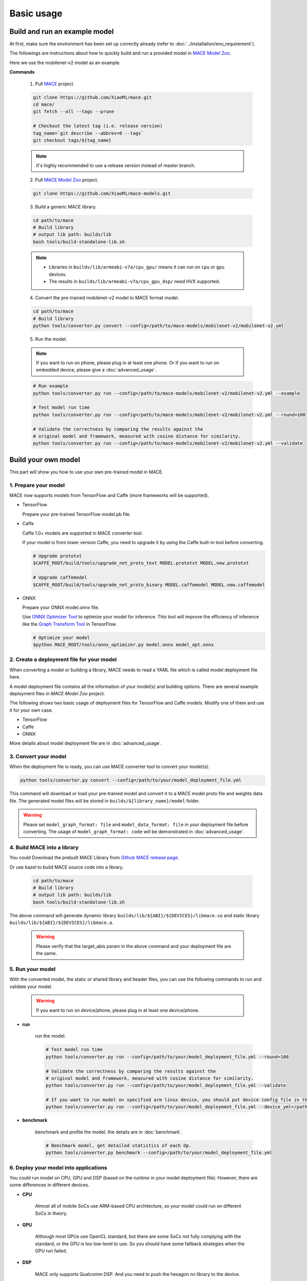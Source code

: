 Basic usage
============


Build and run an example model
-------------------------------

At first, make sure the environment has been set up correctly already (refer to :doc:`../installation/env_requirement`).

The followings are instructions about how to quickly build and run a provided model in
`MACE Model Zoo <https://github.com/XiaoMi/mace-models>`__.

Here we use the mobilenet-v2 model as an example.

**Commands**

    1. Pull `MACE <https://github.com/XiaoMi/mace>`__ project.

    .. code:: sh

        git clone https://github.com/XiaoMi/mace.git
        cd mace/
        git fetch --all --tags --prune

        # Checkout the latest tag (i.e. release version)
        tag_name=`git describe --abbrev=0 --tags`
        git checkout tags/${tag_name}

    .. note::

        It's highly recommended to use a release version instead of master branch.


    2. Pull `MACE Model Zoo <https://github.com/XiaoMi/mace-models>`__ project.

    .. code:: sh

        git clone https://github.com/XiaoMi/mace-models.git


    3. Build a generic MACE library.

    .. code:: sh

        cd path/to/mace
        # Build library
        # output lib path: builds/lib
        bash tools/build-standalone-lib.sh


    .. note::

        - Libraries in ``builds/lib/armeabi-v7a/cpu_gpu/`` means it can run on ``cpu`` or ``gpu`` devices.

        - The results in ``builds/lib/armeabi-v7a/cpu_gpu_dsp/`` need HVX supported.


    4. Convert the pre-trained mobilenet-v2 model to MACE format model.

    .. code:: sh

        cd path/to/mace
        # Build library
        python tools/converter.py convert --config=/path/to/mace-models/mobilenet-v2/mobilenet-v2.yml


    5. Run the model.

    .. note::

        If you want to run on phone, please plug in at least one phone.
        Or if you want to run on embedded device, please give a :doc:`advanced_usage`.

    .. code:: sh

        # Run example
        python tools/converter.py run --config=/path/to/mace-models/mobilenet-v2/mobilenet-v2.yml --example

    	# Test model run time
        python tools/converter.py run --config=/path/to/mace-models/mobilenet-v2/mobilenet-v2.yml --round=100

    	# Validate the correctness by comparing the results against the
    	# original model and framework, measured with cosine distance for similarity.
    	python tools/converter.py run --config=/path/to/mace-models/mobilenet-v2/mobilenet-v2.yml --validate


Build your own model
---------------------

This part will show you how to use your own pre-trained model in MACE.

======================
1. Prepare your model
======================

MACE now supports models from TensorFlow and Caffe (more frameworks will be supported).

-  TensorFlow

   Prepare your pre-trained TensorFlow model.pb file.

-  Caffe

   Caffe 1.0+ models are supported in MACE converter tool.

   If your model is from lower version Caffe, you need to upgrade it by using the Caffe built-in tool before converting.

   .. code:: bash

       # Upgrade prototxt
       $CAFFE_ROOT/build/tools/upgrade_net_proto_text MODEL.prototxt MODEL.new.prototxt

       # Upgrade caffemodel
       $CAFFE_ROOT/build/tools/upgrade_net_proto_binary MODEL.caffemodel MODEL.new.caffemodel

-  ONNX

   Prepare your ONNX model.onnx file.

   Use `ONNX Optimizer Tool <https://github.com/XiaoMi/mace/tree/master/tools/onnx_optimizer.py>`__ to optimize your model for inference.
   This tool will improve the efficiency of inference like the `Graph Transform Tool <https://github.com/tensorflow/tensorflow/blob/master/tensorflow/tools/graph_transforms/README.md>`__
   in TensorFlow.

   .. code:: bash

       # Optimize your model
       $python MACE_ROOT/tools/onnx_optimizer.py model.onnx model_opt.onnx


===========================================
2. Create a deployment file for your model
===========================================

When converting a model or building a library, MACE needs to read a YAML file which is called model deployment file here.

A model deployment file contains all the information of your model(s) and building options. There are several example
deployment files in *MACE Model Zoo* project.

The following shows two basic usage of deployment files for TensorFlow and Caffe models.
Modify one of them and use it for your own case.

-  TensorFlow

   .. literalinclude:: models/demo_models_tf.yml
      :language: yaml

-  Caffe

   .. literalinclude:: models/demo_models_caffe.yml
      :language: yaml

-  ONNX

   .. literalinclude:: models/demo_models_onnx.yml
      :language: yaml


More details about model deployment file are in :doc:`advanced_usage`.

======================
3. Convert your model
======================

When the deployment file is ready, you can use MACE converter tool to convert your model(s).

.. code:: bash

    python tools/converter.py convert --config=/path/to/your/model_deployment_file.yml

This command will download or load your pre-trained model and convert it to a MACE model proto file and weights data file.
The generated model files will be stored in ``builds/${library_name}/model`` folder.

.. warning::

    Please set ``model_graph_format: file`` and ``model_data_format: file`` in your deployment file before converting.
    The usage of ``model_graph_format: code`` will be demonstrated in :doc:`advanced_usage`.

=============================
4. Build MACE into a library
=============================
You could Download the prebuilt MACE Library from `Github MACE release page <https://github.com/XiaoMi/mace/releases>`__.

Or use bazel to build MACE source code into a library.

    .. code:: sh

        cd path/to/mace
        # Build library
        # output lib path: builds/lib
        bash tools/build-standalone-lib.sh

The above command will generate dynamic library ``builds/lib/${ABI}/${DEVICES}/libmace.so`` and static library ``builds/lib/${ABI}/${DEVICES}/libmace.a``.

    .. warning::

        Please verify that the target_abis param in the above command and your deployment file are the same.


==================
5. Run your model
==================

With the converted model, the static or shared library and header files, you can use the following commands
to run and validate your model.

    .. warning::

        If you want to run on device/phone, please plug in at least one device/phone.

* **run**

    run the model.

    .. code:: sh

    	# Test model run time
        python tools/converter.py run --config=/path/to/your/model_deployment_file.yml --round=100

        # Validate the correctness by comparing the results against the
    	# original model and framework, measured with cosine distance for similarity.
    	python tools/converter.py run --config=/path/to/your/model_deployment_file.yml --validate

        # If you want to run model on specified arm linux device, you should put device config file in the working directory or run with flag `--device_yml`
        python tools/converter.py run --config=/path/to/your/model_deployment_file.yml --device_yml=/path/to/devices.yml


* **benchmark**

    benchmark and profile the model. the details are in :doc:`benchmark`.

    .. code:: sh

        # Benchmark model, get detailed statistics of each Op.
        python tools/converter.py benchmark --config=/path/to/your/model_deployment_file.yml


=======================================
6. Deploy your model into applications
=======================================

You could run model on CPU, GPU and DSP (based on the `runtime` in your model deployment file).
However, there are some differences in different devices.

* **CPU**

    Almost all of mobile SoCs use ARM-based CPU architecture, so your model could run on different SoCs in theory.

* **GPU**

    Although most GPUs use OpenCL standard, but there are some SoCs not fully complying with the standard,
    or the GPU is too low-level to use. So you should have some fallback strategies when the GPU run failed.

* **DSP**

    MACE only supports Qualcomm DSP. And you need to push the hexagon nn library to the device.

    .. code:: sh

        # For Android device
        adb root; adb remount
        adb push third_party/nnlib/v6x/libhexagon_nn_skel.so /system/vendor/lib/rfsa/adsp/

In the converting and building steps, you've got the static/shared library, model files and
header files.


``${library_name}`` is the name you defined in the first line of your deployment YAML file.

.. note::

    When linking generated ``libmace.a`` into shared library,
    `version script <ftp://ftp.gnu.org/old-gnu/Manuals/ld-2.9.1/html_node/ld_25.html>`__
    is helpful for reducing a specified set of symbols to local scope.

-  The generated ``static`` library files are organized as follows,

.. code::

    builds
    ├── include
    │   └── mace
    │       └── public
    │           └── mace.h
    ├── lib
    │   ├── arm64-v8a
    │   │   └── cpu_gpu
    │   │       ├── libmace.a
    │   │       └── libmace.so
    │   ├── armeabi-v7a
    │   │   ├── cpu_gpu
    │   │   │   ├── libmace.a
    │   │   │   └── libmace.so
    │   │   └── cpu_gpu_dsp
    │   │       ├── libhexagon_controller.so
    │   │       ├── libmace.a
    │   │       └── libmace.so
    │   └── linux-x86-64
    │       ├── libmace.a
    │       └── libmace.so
    └── mobilenet-v1
        ├── model
        │   ├── mobilenet_v1.data
        │   └── mobilenet_v1.pb
        └── _tmp
            └── arm64-v8a
                └── mace_run_static


Please refer to \ ``mace/examples/example.cc``\ for full usage. The following list the key steps.

.. code:: cpp

    // Include the headers
    #include "mace/public/mace.h"

    // 0. Declare the device type (must be same with ``runtime`` in configuration file)
    DeviceType device_type = DeviceType::GPU;

    // 1. configuration
    MaceStatus status;
    MaceEngineConfig config(device_type);
    std::shared_ptr<GPUContext> gpu_context;
    // Set the path to store compiled OpenCL kernel binaries.
    // please make sure your application have read/write rights of the directory.
    // this is used to reduce the initialization time since the compiling is too slow.
    // It's suggested to set this even when pre-compiled OpenCL program file is provided
    // because the OpenCL version upgrade may also leads to kernel recompilations.
    const std::string storage_path ="path/to/storage";
    gpu_context = GPUContextBuilder()
        .SetStoragePath(storage_path)
        .Finalize();
    config.SetGPUContext(gpu_context);
    config.SetGPUHints(
        static_cast<GPUPerfHint>(GPUPerfHint::PERF_NORMAL),
        static_cast<GPUPriorityHint>(GPUPriorityHint::PRIORITY_LOW));

    // 2. Define the input and output tensor names.
    std::vector<std::string> input_names = {...};
    std::vector<std::string> output_names = {...};

    // 3. Create MaceEngine instance
    std::shared_ptr<mace::MaceEngine> engine;
    MaceStatus create_engine_status;

    // Create Engine from model file
    create_engine_status =
        CreateMaceEngineFromProto(model_pb_data,
                                  model_data_file.c_str(),
                                  input_names,
                                  output_names,
                                  device_type,
                                  &engine);
    if (create_engine_status != MaceStatus::MACE_SUCCESS) {
      // fall back to other strategy.
    }

    // 4. Create Input and Output tensor buffers
    std::map<std::string, mace::MaceTensor> inputs;
    std::map<std::string, mace::MaceTensor> outputs;
    for (size_t i = 0; i < input_count; ++i) {
      // Allocate input and output
      int64_t input_size =
          std::accumulate(input_shapes[i].begin(), input_shapes[i].end(), 1,
                          std::multiplies<int64_t>());
      auto buffer_in = std::shared_ptr<float>(new float[input_size],
                                              std::default_delete<float[]>());
      // Load input here
      // ...

      inputs[input_names[i]] = mace::MaceTensor(input_shapes[i], buffer_in);
    }

    for (size_t i = 0; i < output_count; ++i) {
      int64_t output_size =
          std::accumulate(output_shapes[i].begin(), output_shapes[i].end(), 1,
                          std::multiplies<int64_t>());
      auto buffer_out = std::shared_ptr<float>(new float[output_size],
                                               std::default_delete<float[]>());
      outputs[output_names[i]] = mace::MaceTensor(output_shapes[i], buffer_out);
    }

    // 5. Run the model
    MaceStatus status = engine.Run(inputs, &outputs);

More details are in :doc:`advanced_usage`.
